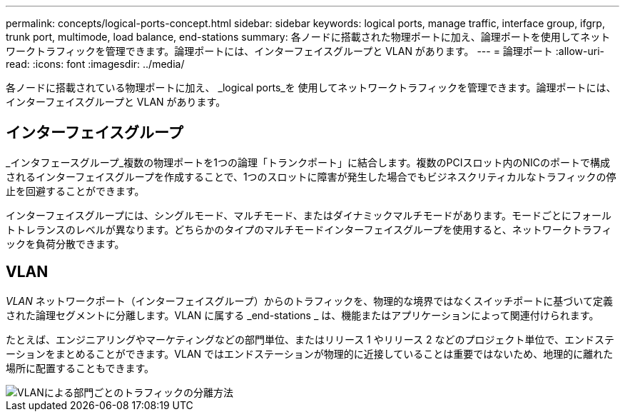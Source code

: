 ---
permalink: concepts/logical-ports-concept.html 
sidebar: sidebar 
keywords: logical ports, manage traffic, interface group, ifgrp, trunk port, multimode, load balance, end-stations 
summary: 各ノードに搭載された物理ポートに加え、論理ポートを使用してネットワークトラフィックを管理できます。論理ポートには、インターフェイスグループと VLAN があります。 
---
= 論理ポート
:allow-uri-read: 
:icons: font
:imagesdir: ../media/


[role="lead"]
各ノードに搭載されている物理ポートに加え、 _logical ports_を 使用してネットワークトラフィックを管理できます。論理ポートには、インターフェイスグループと VLAN があります。



== インターフェイスグループ

_インタフェースグループ_複数の物理ポートを1つの論理「トランクポート」に結合します。複数のPCIスロット内のNICのポートで構成されるインターフェイスグループを作成することで、1つのスロットに障害が発生した場合でもビジネスクリティカルなトラフィックの停止を回避することができます。

インターフェイスグループには、シングルモード、マルチモード、またはダイナミックマルチモードがあります。モードごとにフォールトトレランスのレベルが異なります。どちらかのタイプのマルチモードインターフェイスグループを使用すると、ネットワークトラフィックを負荷分散できます。



== VLAN

_VLAN_ ネットワークポート（インターフェイスグループ）からのトラフィックを、物理的な境界ではなくスイッチポートに基づいて定義された論理セグメントに分離します。VLAN に属する _end-stations _ は、機能またはアプリケーションによって関連付けられます。

たとえば、エンジニアリングやマーケティングなどの部門単位、またはリリース 1 やリリース 2 などのプロジェクト単位で、エンドステーションをまとめることができます。VLAN ではエンドステーションが物理的に近接していることは重要ではないため、地理的に離れた場所に配置することもできます。

image::../media/vlans.gif[VLANによる部門ごとのトラフィックの分離方法]
